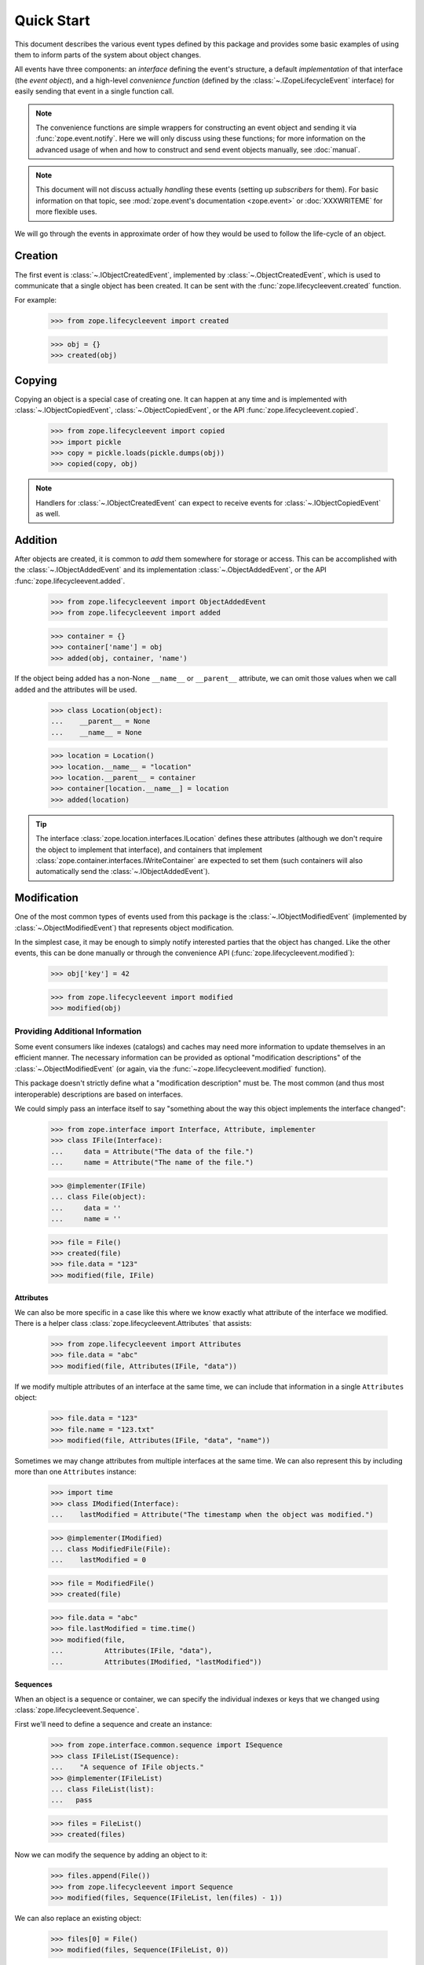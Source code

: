 =============
 Quick Start
=============

.. module:: zope.lifecycleevent

This document describes the various event types defined by this
package and provides some basic examples of using them to inform parts
of the system about object changes.

All events have three components: an *interface* defining the event's
structure, a default *implementation* of that interface (the *event
object*), and a high-level *convenience function* (defined by the
:class:`~.IZopeLifecycleEvent` interface) for easily sending that
event in a single function call.

.. note:: The convenience functions are simple wrappers for
   constructing an event object and sending it via
   :func:`zope.event.notify`. Here we will only discuss using these
   functions; for more information on the advanced usage of when and
   how to construct and send event objects manually, see
   :doc:`manual`.

.. note:: This document will not discuss actually *handling* these
   events (setting up *subscribers* for them). For basic information on
   that topic, see :mod:`zope.event's documentation <zope.event>`
   or :doc:`XXXWRITEME` for more flexible uses.

.. TODO: Need to talk about the fact that these are IObjectEvents and so
   will be re-dispatched based on the interface of the object in
   addition to the interface of the event. So it's usually not
   necessary to subclass the event types.

We will go through the events in approximate order of how they would
be used to follow the life-cycle of an object.


Creation
========

The first event is :class:`~.IObjectCreatedEvent`, implemented by
:class:`~.ObjectCreatedEvent`, which is used to communicate that a single object
has been created. It can be sent with the
:func:`zope.lifecycleevent.created` function.


For example:

    >>> from zope.lifecycleevent import created

    >>> obj = {}
    >>> created(obj)

Copying
=======

Copying an object is a special case of creating one. It can happen at
any time and is implemented with :class:`~.IObjectCopiedEvent`,
:class:`~.ObjectCopiedEvent`, or the API
:func:`zope.lifecycleevent.copied`.

    >>> from zope.lifecycleevent import copied
    >>> import pickle
    >>> copy = pickle.loads(pickle.dumps(obj))
    >>> copied(copy, obj)

.. note::
   Handlers for :class:`~.IObjectCreatedEvent` can expect to
   receive events for :class:`~.IObjectCopiedEvent` as well.

.. _addition:

Addition
========

After objects are created, it is common to *add* them somewhere for
storage or access. This can be accomplished with the
:class:`~.IObjectAddedEvent` and its implementation
:class:`~.ObjectAddedEvent`, or the API
:func:`zope.lifecycleevent.added`.

    >>> from zope.lifecycleevent import ObjectAddedEvent
    >>> from zope.lifecycleevent import added

    >>> container = {}
    >>> container['name'] = obj
    >>> added(obj, container, 'name')

If the object being added has a non-None ``__name__`` or ``__parent__``
attribute, we can omit those values when we call ``added`` and the
attributes will be used.

    >>> class Location(object):
    ...    __parent__ = None
    ...    __name__ = None

    >>> location = Location()
    >>> location.__name__ = "location"
    >>> location.__parent__ = container
    >>> container[location.__name__] = location
    >>> added(location)

.. tip::
   The interface :class:`zope.location.interfaces.ILocation`
   defines these attributes (although we don't require the object to
   implement that interface), and containers that implement
   :class:`zope.container.interfaces.IWriteContainer` are expected to
   set them (such containers will also automatically send the
   :class:`~.IObjectAddedEvent`).


Modification
============

One of the most common types of events used from this package is the
:class:`~.IObjectModifiedEvent` (implemented by
:class:`~.ObjectModifiedEvent`) that represents object modification.

In the simplest case, it may be enough to simply notify interested
parties that the object has changed. Like the other events, this can
be done manually or through the convenience API
(:func:`zope.lifecycleevent.modified`):

    >>> obj['key'] = 42

    >>> from zope.lifecycleevent import modified
    >>> modified(obj)

Providing Additional Information
--------------------------------

Some event consumers like indexes (catalogs) and caches may need more
information to update themselves in an efficient manner. The necessary
information can be provided as optional "modification descriptions" of
the :class:`~.ObjectModifiedEvent` (or again, via the
:func:`~zope.lifecycleevent.modified` function).

This package doesn't strictly define what a "modification description"
must be. The most common (and thus most interoperable) descriptions
are based on interfaces.

We could simply pass an interface itself to say "something about the
way this object implements the interface changed":

    >>> from zope.interface import Interface, Attribute, implementer
    >>> class IFile(Interface):
    ...     data = Attribute("The data of the file.")
    ...     name = Attribute("The name of the file.")

    >>> @implementer(IFile)
    ... class File(object):
    ...     data = ''
    ...     name = ''

    >>> file = File()
    >>> created(file)
    >>> file.data = "123"
    >>> modified(file, IFile)

Attributes
~~~~~~~~~~

We can also be more specific in a case like this where we know exactly
what attribute of the interface we modified. There is a helper class
:class:`zope.lifecycleevent.Attributes` that assists:

    >>> from zope.lifecycleevent import Attributes
    >>> file.data = "abc"
    >>> modified(file, Attributes(IFile, "data"))

If we modify multiple attributes of an interface at the same time, we
can include that information in a single ``Attributes`` object:

    >>> file.data = "123"
    >>> file.name = "123.txt"
    >>> modified(file, Attributes(IFile, "data", "name"))

Sometimes we may change attributes from multiple interfaces at the
same time. We can also represent this by including more than one
``Attributes`` instance:

   >>> import time
   >>> class IModified(Interface):
   ...    lastModified = Attribute("The timestamp when the object was modified.")

   >>> @implementer(IModified)
   ... class ModifiedFile(File):
   ...    lastModified = 0

   >>> file = ModifiedFile()
   >>> created(file)

   >>> file.data = "abc"
   >>> file.lastModified = time.time()
   >>> modified(file,
   ...          Attributes(IFile, "data"),
   ...          Attributes(IModified, "lastModified"))


Sequences
~~~~~~~~~

When an object is a sequence or container, we can specify
the individual indexes or keys that we changed using
:class:`zope.lifecycleevent.Sequence`.

First we'll need to define a sequence and create an instance:

    >>> from zope.interface.common.sequence import ISequence
    >>> class IFileList(ISequence):
    ...    "A sequence of IFile objects."
    >>> @implementer(IFileList)
    ... class FileList(list):
    ...   pass

    >>> files = FileList()
    >>> created(files)

Now we can modify the sequence by adding an object to it:

    >>> files.append(File())
    >>> from zope.lifecycleevent import Sequence
    >>> modified(files, Sequence(IFileList, len(files) - 1))

We can also replace an existing object:

    >>> files[0] = File()
    >>> modified(files, Sequence(IFileList, 0))

Of course ``Attributes`` and ``Sequences`` can be combined in any
order and length necessary to describe the modifications fully.

Modification Descriptions
~~~~~~~~~~~~~~~~~~~~~~~~~

Although this package does not require any particular definition or
implementation of modification descriptions, it provides the two that
we've already seen: :class:`~zope.lifecycleevent.Attributes` and
:class:`~zope.lifecycleevent.Sequence`. Both of these classes
implement the marker interface
:class:`~zope.lifecycleevent.interfaces.IModificationDescription`. If
you implement custom modification descriptions, consider implementing
this marker interface.

Movement
========

Sometimes objects move from one place to another. This can be
described with the interface :class:`~.IObjectMovedEvent`, its
implementation :class:`~.ObjectMovedEvent` or the API
:func:`zope.lifecycleevent.moved`.

Objects may move within a single container by changing their name:

   >>> from zope.lifecycleevent import moved
   >>> container['new name'] = obj
   >>> del container['name']
   >>> moved(obj,
   ...       oldParent=container, oldName='name',
   ...       newParent=container, newName='new name')

Or they may move to a new container (under the same name, or a
different name):

   >>> container2 = {}
   >>> container2['new name'] = obj
   >>> del container['new name']
   >>> moved(obj,
   ...       oldParent=container,  oldName='new name',
   ...       newParent=container2, newName='new name')

Unlike :ref:`addition <addition>`, any ``__name__`` and ``__parent__``
attribute on the object are ignored and must be provided explicitly.

.. tip::
   Much like the addition of objects,
   :class:`zope.container.interfaces.IWriteContainer` implementations
   are expected to update the ``__name__`` and ``__parent__``
   attributes automatically, and to automatically send the appropriate
   movement event.

Removal
=======

Finally, objects can be removed from the system altogether with
:class:`IObjectRemovedEvent`, :class:`ObjectRemovedEvent` and
:func:`zope.lifecycleevent.removed`.

    >>> from zope.lifecycleevent import removed
    >>> del container2['new name']
    >>> removed(obj, container2, 'new name')

.. note::
   This is a special case of movement where the new parent and
   new name are always ``None``. Handlers for
   :class:`~.IObjectMovedEvent` can expect to receive events for
   :class:`~.IObjectRemovedEvent` as well.

If the object being removed provides the ``__name__`` or
``__parent__`` attribute, those arguments can be omitted and the
attributes will be used instead.

    >>> location = container['location']
    >>> del container[location.__name__]
    >>> removed(location)

.. tip::
   Once again, :class:`~zope.container.interfaces.IWriteContainer`
   implementations will send the correct event automatically.
